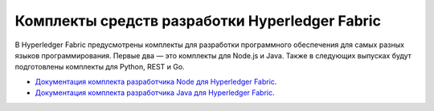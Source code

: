 Комплекты средств разработки Hyperledger Fabric
===============================================

В Hyperledger Fabric предусмотрены комплекты для разработки программного обеспечения для самых разных языков программирования.
Первые два — это комплекты для Node.js и Java. Также в следующих выпусках будут подготовлены комплекты для Python, REST и Go.

* `Документация комплекта разработчика Node для Hyperledger Fabric <https://hyperledger.github.io/fabric-sdk-node/>`__.
* `Документация комплекта разработчика Java для Hyperledger Fabric <https://hyperledger.github.io/fabric-gateway-java/>`__.
